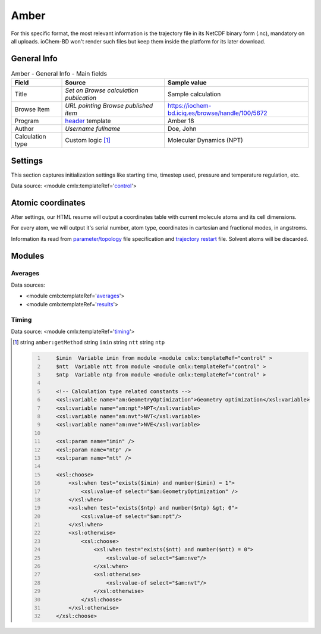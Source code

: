 Amber
=====

For this specific format, the most relevant information is the trajectory file in its NetCDF binary form (.nc), mandatory on all uploads. ioChem-BD won't render such files but keep them inside the platform for its later download.

General Info
------------

.. table:: Amber - General Info - Main fields

   +-----------------------------------------------------------------------------------------------------------------------+----------------------------------------------------------------------------------------------------------------------+---------------------------------------------------------------------------------------------------------------------------------------------------------------+
   | Field                                                                                                                 | Source                                                                                                               | Sample value                                                                                                                                                  |
   +=======================================================================================================================+======================================================================================================================+===============================================================================================================================================================+
   | Title                                                                                                                 | *Set on Browse calculation publication*                                                                              | Sample calculation                                                                                                                                            |
   +-----------------------------------------------------------------------------------------------------------------------+----------------------------------------------------------------------------------------------------------------------+---------------------------------------------------------------------------------------------------------------------------------------------------------------+
   | Browse Item                                                                                                           | *URL pointing Browse published item*                                                                                 | https://iochem-bd.iciq.es/browse/handle/100/5672                                                                                                              |
   +-----------------------------------------------------------------------------------------------------------------------+----------------------------------------------------------------------------------------------------------------------+---------------------------------------------------------------------------------------------------------------------------------------------------------------+
   | Program                                                                                                               | `header`_ template                                                                                                   | Amber 18                                                                                                                                                      |
   +-----------------------------------------------------------------------------------------------------------------------+----------------------------------------------------------------------------------------------------------------------+---------------------------------------------------------------------------------------------------------------------------------------------------------------+
   | Author                                                                                                                | *Username fullname*                                                                                                  | Doe, John                                                                                                                                                     |
   +-----------------------------------------------------------------------------------------------------------------------+----------------------------------------------------------------------------------------------------------------------+---------------------------------------------------------------------------------------------------------------------------------------------------------------+
   | Calculation type                                                                                                      | Custom logic  [1]_                                                                                                   | Molecular Dynamics (NPT)                                                                                                                                      |
   +-----------------------------------------------------------------------------------------------------------------------+----------------------------------------------------------------------------------------------------------------------+---------------------------------------------------------------------------------------------------------------------------------------------------------------+

.. image:: /imgs/AMBER_header.png

Settings
--------

This section captures initialization settings like starting time, timestep used, pressure and temperature regulation, etc.

Data source: <module cmlx:templateRef='`control`_'>

.. image:: /imgs/AMBER_settings.png

Atomic coordinates
------------------

After settings, our HTML resume will output a coordinates table with current molecule atoms and its cell dimensions.

For every atom, we will output it's serial number, atom type, coordinates in cartesian and fractional modes, in angstroms.

Information its read from `parameter/topology`_ file specification and `trajectory restart`_ file. Solvent atoms will be discarded.

.. image:: /imgs/AMBER_geometry.png

Modules
-------

Averages
~~~~~~~~

Data sources:

-  <module cmlx:templateRef='`averages`_'>

-  <module cmlx:templateRef='`results`_'>

.. image:: /imgs/AMBER_module_averages.png

Timing
~~~~~~

Data source: <module cmlx:templateRef='`timing`_'>

.. image:: /imgs/AMBER_module_timing.png

.. [1]
   string ``amber:getMethod`` string ``imin`` string ``ntt`` string ``ntp``

   .. code:: xml
      :number-lines:

          $imin  Variable imin from module <module cmlx:templateRef="control" >
          $ntt  Variable ntt from module <module cmlx:templateRef="control" > 
          $ntp  Variable ntp from module <module cmlx:templateRef="control" >  
                     
          <!-- Calculation type related constants -->                
          <xsl:variable name="am:GeometryOptimization">Geometry optimization</xsl:variable>
          <xsl:variable name="am:npt">NPT</xsl:variable>
          <xsl:variable name="am:nvt">NVT</xsl:variable>
          <xsl:variable name="am:nve">NVE</xsl:variable> 
          
          <xsl:param name="imin" />
          <xsl:param name="ntp" />
          <xsl:param name="ntt" />
          
          <xsl:choose>
              <xsl:when test="exists($imin) and number($imin) = 1">                
                  <xsl:value-of select="$am:GeometryOptimization" />
              </xsl:when>
              <xsl:when test="exists($ntp) and number($ntp) &gt; 0">
                  <xsl:value-of select="$am:npt"/>
              </xsl:when>            
              <xsl:otherwise>
                  <xsl:choose>
                      <xsl:when test="exists($ntt) and number($ntt) = 0">
                          <xsl:value-of select="$am:nve"/>
                      </xsl:when>
                      <xsl:otherwise>
                          <xsl:value-of select="$am:nvt"/>
                      </xsl:otherwise>
                  </xsl:choose>
              </xsl:otherwise>
          </xsl:choose>                
                              
                                                  

.. _header: ../codes/amber/header-d3e9530.html
.. _control: ../codes/amber/control-d3e9761.html
.. _parameter/topology: ../codes/amber/amber.parm-d3e51136.html
.. _trajectory restart: ../codes/amber/amber.nctraj-d3e51282.html
.. _averages: ../codes/amber/averages-d3e10062.html
.. _results: ../codes/amber/results-d3e10221.html
.. _timing: ../codes/amber/timing-d3e10357.html
